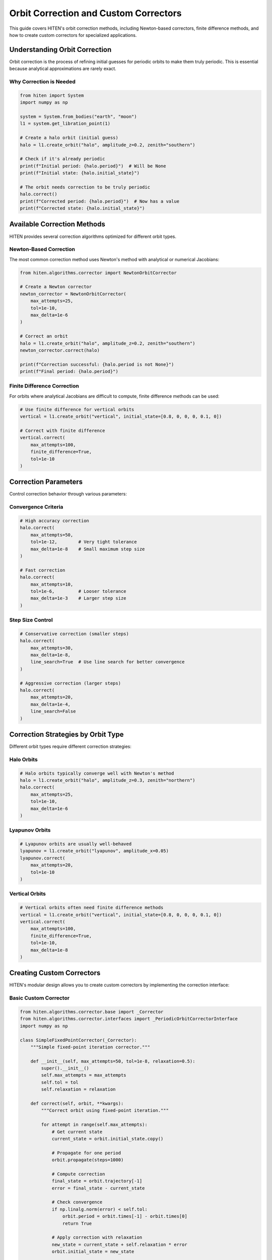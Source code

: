 Orbit Correction and Custom Correctors
======================================

This guide covers HITEN's orbit correction methods, including Newton-based correctors, finite difference methods, and how to create custom correctors for specialized applications.

Understanding Orbit Correction
------------------------------------

Orbit correction is the process of refining initial guesses for periodic orbits to make them truly periodic. This is essential because analytical approximations are rarely exact.

Why Correction is Needed
~~~~~~~~~~~~~~~~~~~~~~~~

.. code-block:: python

   from hiten import System
   import numpy as np

   system = System.from_bodies("earth", "moon")
   l1 = system.get_libration_point(1)

   # Create a halo orbit (initial guess)
   halo = l1.create_orbit("halo", amplitude_z=0.2, zenith="southern")
   
   # Check if it's already periodic
   print(f"Initial period: {halo.period}")  # Will be None
   print(f"Initial state: {halo.initial_state}")

   # The orbit needs correction to be truly periodic
   halo.correct()
   print(f"Corrected period: {halo.period}")  # Now has a value
   print(f"Corrected state: {halo.initial_state}")

Available Correction Methods
----------------------------------

HITEN provides several correction algorithms optimized for different orbit types.

Newton-Based Correction
~~~~~~~~~~~~~~~~~~~~~~~

The most common correction method uses Newton's method with analytical or numerical Jacobians:

.. code-block:: python

   from hiten.algorithms.corrector import NewtonOrbitCorrector

   # Create a Newton corrector
   newton_corrector = NewtonOrbitCorrector(
       max_attempts=25,
       tol=1e-10,
       max_delta=1e-6
   )

   # Correct an orbit
   halo = l1.create_orbit("halo", amplitude_z=0.2, zenith="southern")
   newton_corrector.correct(halo)
   
   print(f"Correction successful: {halo.period is not None}")
   print(f"Final period: {halo.period}")

Finite Difference Correction
~~~~~~~~~~~~~~~~~~~~~~~~~~~~

For orbits where analytical Jacobians are difficult to compute, finite difference methods can be used:

.. code-block:: python

   # Use finite difference for vertical orbits
   vertical = l1.create_orbit("vertical", initial_state=[0.8, 0, 0, 0, 0.1, 0])
   
   # Correct with finite difference
   vertical.correct(
       max_attempts=100,
       finite_difference=True,
       tol=1e-10
   )

Correction Parameters
---------------------------

Control correction behavior through various parameters:

Convergence Criteria
~~~~~~~~~~~~~~~~~~~~

.. code-block:: python

   # High accuracy correction
   halo.correct(
       max_attempts=50,
       tol=1e-12,        # Very tight tolerance
       max_delta=1e-8    # Small maximum step size
   )

   # Fast correction
   halo.correct(
       max_attempts=10,
       tol=1e-6,         # Looser tolerance
       max_delta=1e-3    # Larger step size
   )

Step Size Control
~~~~~~~~~~~~~~~~~

.. code-block:: python

   # Conservative correction (smaller steps)
   halo.correct(
       max_attempts=30,
       max_delta=1e-8,
       line_search=True  # Use line search for better convergence
   )

   # Aggressive correction (larger steps)
   halo.correct(
       max_attempts=20,
       max_delta=1e-4,
       line_search=False
   )

Correction Strategies by Orbit Type
------------------------------------------

Different orbit types require different correction strategies:

Halo Orbits
~~~~~~~~~~~

.. code-block:: python

   # Halo orbits typically converge well with Newton's method
   halo = l1.create_orbit("halo", amplitude_z=0.3, zenith="northern")
   halo.correct(
       max_attempts=25,
       tol=1e-10,
       max_delta=1e-6
   )

Lyapunov Orbits
~~~~~~~~~~~~~~~

.. code-block:: python

   # Lyapunov orbits are usually well-behaved
   lyapunov = l1.create_orbit("lyapunov", amplitude_x=0.05)
   lyapunov.correct(
       max_attempts=20,
       tol=1e-10
   )

Vertical Orbits
~~~~~~~~~~~~~~~

.. code-block:: python

   # Vertical orbits often need finite difference methods
   vertical = l1.create_orbit("vertical", initial_state=[0.8, 0, 0, 0, 0.1, 0])
   vertical.correct(
       max_attempts=100,
       finite_difference=True,
       tol=1e-10,
       max_delta=1e-8
   )

Creating Custom Correctors
--------------------------------

HITEN's modular design allows you to create custom correctors by implementing the correction interface:

Basic Custom Corrector
~~~~~~~~~~~~~~~~~~~~~~

.. code-block:: python

   from hiten.algorithms.corrector.base import _Corrector
   from hiten.algorithms.corrector.interfaces import _PeriodicOrbitCorrectorInterface
   import numpy as np

   class SimpleFixedPointCorrector(_Corrector):
       """Simple fixed-point iteration corrector."""
       
       def __init__(self, max_attempts=50, tol=1e-8, relaxation=0.5):
           super().__init__()
           self.max_attempts = max_attempts
           self.tol = tol
           self.relaxation = relaxation
       
       def correct(self, orbit, **kwargs):
           """Correct orbit using fixed-point iteration."""
           
           for attempt in range(self.max_attempts):
               # Get current state
               current_state = orbit.initial_state.copy()
               
               # Propagate for one period
               orbit.propagate(steps=1000)
               
               # Compute correction
               final_state = orbit.trajectory[-1]
               error = final_state - current_state
               
               # Check convergence
               if np.linalg.norm(error) < self.tol:
                   orbit.period = orbit.times[-1] - orbit.times[0]
                   return True
               
               # Apply correction with relaxation
               new_state = current_state + self.relaxation * error
               orbit.initial_state = new_state
           
           return False

   # Use the custom corrector
   custom_corrector = SimpleFixedPointCorrector(relaxation=0.3)
   halo = l1.create_orbit("halo", amplitude_z=0.2, zenith="southern")
   
   success = custom_corrector.correct(halo)
   print(f"Custom correction successful: {success}")

Advanced Custom Corrector
~~~~~~~~~~~~~~~~~~~~~~~~~

For more sophisticated methods, you can implement quasi-Newton or other advanced algorithms:

.. code-block:: python

   class QuasiNewtonCorrector(_Corrector):
       """Quasi-Newton corrector using Broyden's method."""
       
       def __init__(self, max_attempts=30, tol=1e-10):
           super().__init__()
           self.max_attempts = max_attempts
           self.tol = tol
           self.jacobian = None
       
       def correct(self, orbit, **kwargs):
           """Correct orbit using quasi-Newton method."""
           
           state_dim = len(orbit.initial_state)
           self.jacobian = np.eye(state_dim)  # Initialize with identity
           
           for attempt in range(self.max_attempts):
               # Store previous state
               prev_state = orbit.initial_state.copy()
               
               # Propagate orbit
               orbit.propagate(steps=1000)
               
               # Compute residual
               final_state = orbit.trajectory[-1]
               residual = final_state - prev_state
               
               # Check convergence
               if np.linalg.norm(residual) < self.tol:
                   orbit.period = orbit.times[-1] - orbit.times[0]
                   return True
               
               # Update Jacobian using Broyden's method
               if attempt > 0:
                   delta_state = orbit.initial_state - prev_state
                   delta_residual = residual - prev_residual
                   
                   # Broyden update
                   u = delta_residual - self.jacobian @ delta_state
                   v = delta_state
                   
                   if np.dot(v, v) > 1e-12:  # Avoid division by zero
                       self.jacobian += np.outer(u, v) / np.dot(v, v)
               
               # Solve for correction
               try:
                   correction = np.linalg.solve(self.jacobian, -residual)
                   orbit.initial_state = prev_state + correction
               except np.linalg.LinAlgError:
                   # Fall back to simple correction
                   orbit.initial_state = prev_state - 0.1 * residual
               
               prev_residual = residual.copy()
           
           return False

Next Steps
----------

Once you understand correction methods, you can:

- Learn about continuation algorithms (see :doc:`guide_12_continuation`)
- Explore polynomial methods (see :doc:`guide_14_polynomial`)
- Study connection analysis (see :doc:`guide_16_connections`)

For more advanced correction techniques, see the HITEN source code in :mod:`hiten.algorithms.corrector`.
